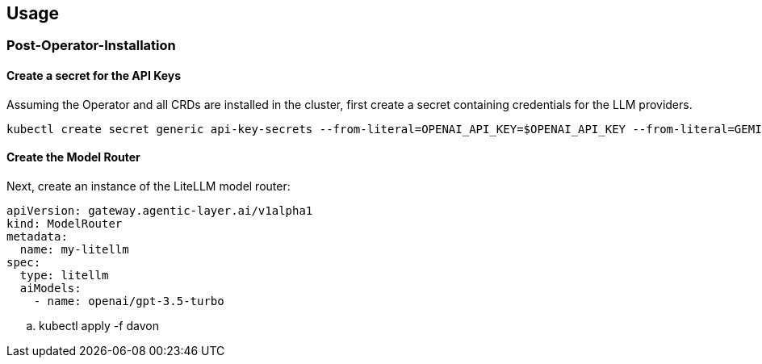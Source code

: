 == Usage

=== Post-Operator-Installation

==== Create a secret for the API Keys

Assuming the Operator and all CRDs are installed in the cluster, first create a secret containing credentials for the LLM providers.

[source,bash]
----
kubectl create secret generic api-key-secrets --from-literal=OPENAI_API_KEY=$OPENAI_API_KEY --from-literal=GEMINI_API_KEY=$GEMINI_API_KEY
----

==== Create the Model Router
Next, create an instance of the LiteLLM model router:

[source,yaml]
----
apiVersion: gateway.agentic-layer.ai/v1alpha1
kind: ModelRouter
metadata:
  name: my-litellm
spec:
  type: litellm
  aiModels:
    - name: openai/gpt-3.5-turbo
----

.. kubectl apply -f davon

// consider adding to Readme or create Tutorial docu
